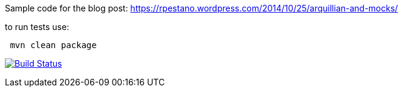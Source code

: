 Sample code for the blog post: https://rpestano.wordpress.com/2014/10/25/arquillian-and-mocks/

to run tests use: 
....
 mvn clean package  
....

image:https://travis-ci.org/rmpestano/arquillian-mocks.svg[Build Status, link=https://travis-ci.org/rmpestano/arquillian-mocks]




